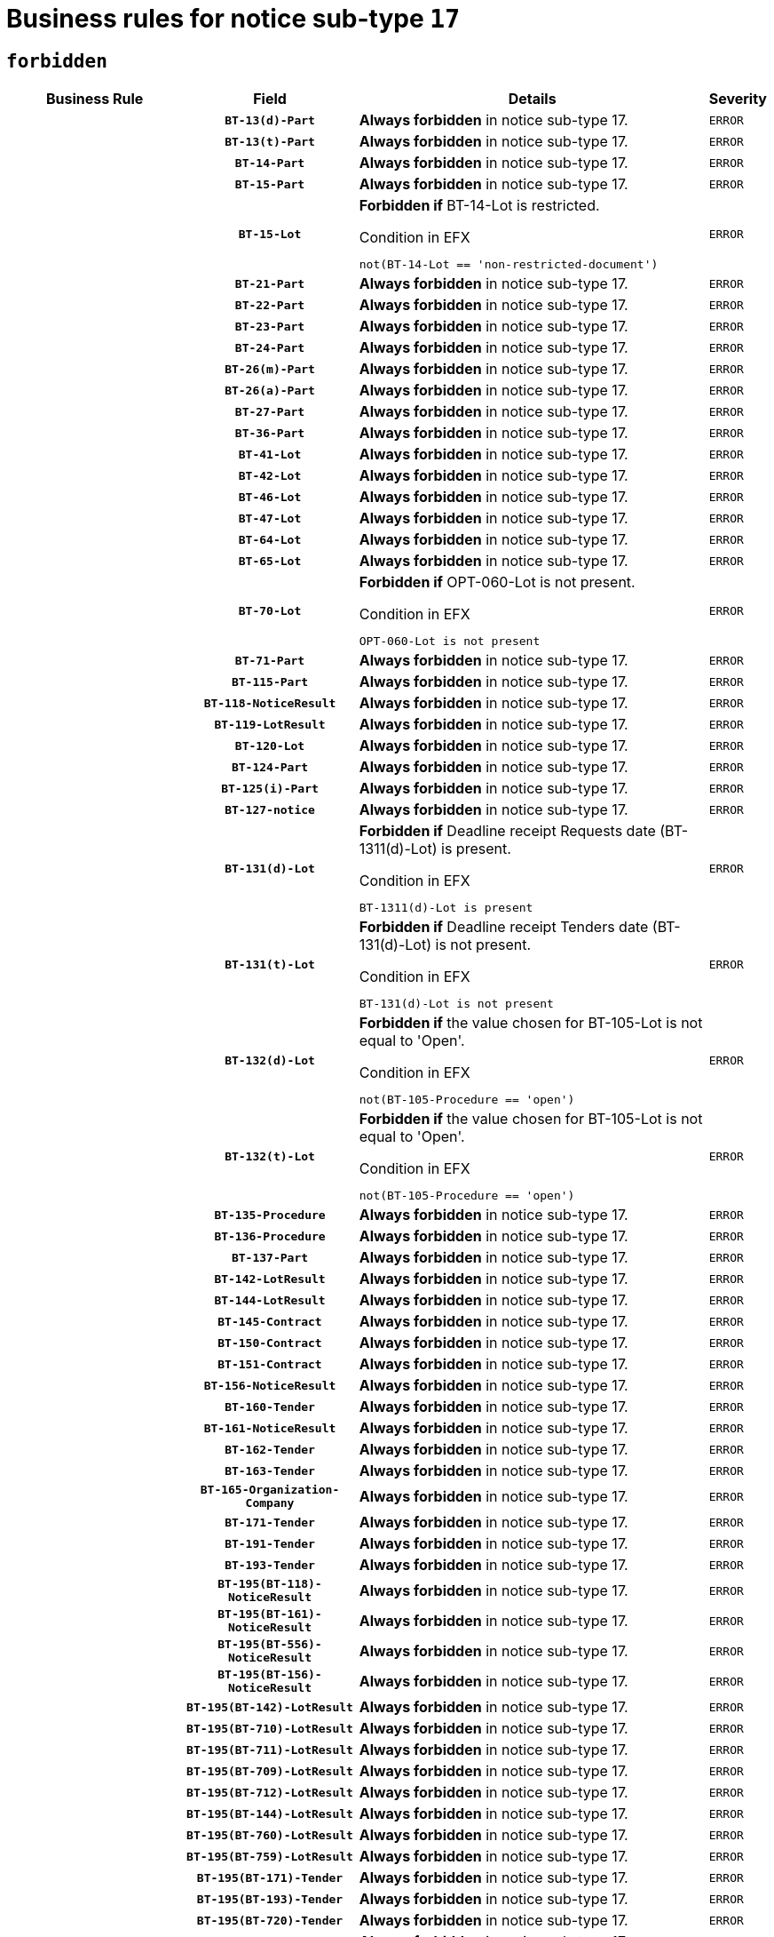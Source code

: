 = Business rules for notice sub-type `17`
:navtitle: Business Rules

== `forbidden`
[cols="<3,3,<6,>1", role="fixed-layout"]
|====
h| Business Rule h| Field h|Details h|Severity
h|
h|`BT-13(d)-Part`
a|

*Always forbidden* in notice sub-type 17.
|`ERROR`
h|
h|`BT-13(t)-Part`
a|

*Always forbidden* in notice sub-type 17.
|`ERROR`
h|
h|`BT-14-Part`
a|

*Always forbidden* in notice sub-type 17.
|`ERROR`
h|
h|`BT-15-Part`
a|

*Always forbidden* in notice sub-type 17.
|`ERROR`
h|
h|`BT-15-Lot`
a|

*Forbidden if* BT-14-Lot is restricted.

.Condition in EFX
[source, EFX]
----
not(BT-14-Lot == 'non-restricted-document')
----
|`ERROR`
h|
h|`BT-21-Part`
a|

*Always forbidden* in notice sub-type 17.
|`ERROR`
h|
h|`BT-22-Part`
a|

*Always forbidden* in notice sub-type 17.
|`ERROR`
h|
h|`BT-23-Part`
a|

*Always forbidden* in notice sub-type 17.
|`ERROR`
h|
h|`BT-24-Part`
a|

*Always forbidden* in notice sub-type 17.
|`ERROR`
h|
h|`BT-26(m)-Part`
a|

*Always forbidden* in notice sub-type 17.
|`ERROR`
h|
h|`BT-26(a)-Part`
a|

*Always forbidden* in notice sub-type 17.
|`ERROR`
h|
h|`BT-27-Part`
a|

*Always forbidden* in notice sub-type 17.
|`ERROR`
h|
h|`BT-36-Part`
a|

*Always forbidden* in notice sub-type 17.
|`ERROR`
h|
h|`BT-41-Lot`
a|

*Always forbidden* in notice sub-type 17.
|`ERROR`
h|
h|`BT-42-Lot`
a|

*Always forbidden* in notice sub-type 17.
|`ERROR`
h|
h|`BT-46-Lot`
a|

*Always forbidden* in notice sub-type 17.
|`ERROR`
h|
h|`BT-47-Lot`
a|

*Always forbidden* in notice sub-type 17.
|`ERROR`
h|
h|`BT-64-Lot`
a|

*Always forbidden* in notice sub-type 17.
|`ERROR`
h|
h|`BT-65-Lot`
a|

*Always forbidden* in notice sub-type 17.
|`ERROR`
h|
h|`BT-70-Lot`
a|

*Forbidden if* OPT-060-Lot is not present.

.Condition in EFX
[source, EFX]
----
OPT-060-Lot is not present
----
|`ERROR`
h|
h|`BT-71-Part`
a|

*Always forbidden* in notice sub-type 17.
|`ERROR`
h|
h|`BT-115-Part`
a|

*Always forbidden* in notice sub-type 17.
|`ERROR`
h|
h|`BT-118-NoticeResult`
a|

*Always forbidden* in notice sub-type 17.
|`ERROR`
h|
h|`BT-119-LotResult`
a|

*Always forbidden* in notice sub-type 17.
|`ERROR`
h|
h|`BT-120-Lot`
a|

*Always forbidden* in notice sub-type 17.
|`ERROR`
h|
h|`BT-124-Part`
a|

*Always forbidden* in notice sub-type 17.
|`ERROR`
h|
h|`BT-125(i)-Part`
a|

*Always forbidden* in notice sub-type 17.
|`ERROR`
h|
h|`BT-127-notice`
a|

*Always forbidden* in notice sub-type 17.
|`ERROR`
h|
h|`BT-131(d)-Lot`
a|

*Forbidden if* Deadline receipt Requests date (BT-1311(d)-Lot) is present.

.Condition in EFX
[source, EFX]
----
BT-1311(d)-Lot is present
----
|`ERROR`
h|
h|`BT-131(t)-Lot`
a|

*Forbidden if* Deadline receipt Tenders date (BT-131(d)-Lot) is not present.

.Condition in EFX
[source, EFX]
----
BT-131(d)-Lot is not present
----
|`ERROR`
h|
h|`BT-132(d)-Lot`
a|

*Forbidden if* the value chosen for BT-105-Lot is not equal to 'Open'.

.Condition in EFX
[source, EFX]
----
not(BT-105-Procedure == 'open')
----
|`ERROR`
h|
h|`BT-132(t)-Lot`
a|

*Forbidden if* the value chosen for BT-105-Lot is not equal to 'Open'.

.Condition in EFX
[source, EFX]
----
not(BT-105-Procedure == 'open')
----
|`ERROR`
h|
h|`BT-135-Procedure`
a|

*Always forbidden* in notice sub-type 17.
|`ERROR`
h|
h|`BT-136-Procedure`
a|

*Always forbidden* in notice sub-type 17.
|`ERROR`
h|
h|`BT-137-Part`
a|

*Always forbidden* in notice sub-type 17.
|`ERROR`
h|
h|`BT-142-LotResult`
a|

*Always forbidden* in notice sub-type 17.
|`ERROR`
h|
h|`BT-144-LotResult`
a|

*Always forbidden* in notice sub-type 17.
|`ERROR`
h|
h|`BT-145-Contract`
a|

*Always forbidden* in notice sub-type 17.
|`ERROR`
h|
h|`BT-150-Contract`
a|

*Always forbidden* in notice sub-type 17.
|`ERROR`
h|
h|`BT-151-Contract`
a|

*Always forbidden* in notice sub-type 17.
|`ERROR`
h|
h|`BT-156-NoticeResult`
a|

*Always forbidden* in notice sub-type 17.
|`ERROR`
h|
h|`BT-160-Tender`
a|

*Always forbidden* in notice sub-type 17.
|`ERROR`
h|
h|`BT-161-NoticeResult`
a|

*Always forbidden* in notice sub-type 17.
|`ERROR`
h|
h|`BT-162-Tender`
a|

*Always forbidden* in notice sub-type 17.
|`ERROR`
h|
h|`BT-163-Tender`
a|

*Always forbidden* in notice sub-type 17.
|`ERROR`
h|
h|`BT-165-Organization-Company`
a|

*Always forbidden* in notice sub-type 17.
|`ERROR`
h|
h|`BT-171-Tender`
a|

*Always forbidden* in notice sub-type 17.
|`ERROR`
h|
h|`BT-191-Tender`
a|

*Always forbidden* in notice sub-type 17.
|`ERROR`
h|
h|`BT-193-Tender`
a|

*Always forbidden* in notice sub-type 17.
|`ERROR`
h|
h|`BT-195(BT-118)-NoticeResult`
a|

*Always forbidden* in notice sub-type 17.
|`ERROR`
h|
h|`BT-195(BT-161)-NoticeResult`
a|

*Always forbidden* in notice sub-type 17.
|`ERROR`
h|
h|`BT-195(BT-556)-NoticeResult`
a|

*Always forbidden* in notice sub-type 17.
|`ERROR`
h|
h|`BT-195(BT-156)-NoticeResult`
a|

*Always forbidden* in notice sub-type 17.
|`ERROR`
h|
h|`BT-195(BT-142)-LotResult`
a|

*Always forbidden* in notice sub-type 17.
|`ERROR`
h|
h|`BT-195(BT-710)-LotResult`
a|

*Always forbidden* in notice sub-type 17.
|`ERROR`
h|
h|`BT-195(BT-711)-LotResult`
a|

*Always forbidden* in notice sub-type 17.
|`ERROR`
h|
h|`BT-195(BT-709)-LotResult`
a|

*Always forbidden* in notice sub-type 17.
|`ERROR`
h|
h|`BT-195(BT-712)-LotResult`
a|

*Always forbidden* in notice sub-type 17.
|`ERROR`
h|
h|`BT-195(BT-144)-LotResult`
a|

*Always forbidden* in notice sub-type 17.
|`ERROR`
h|
h|`BT-195(BT-760)-LotResult`
a|

*Always forbidden* in notice sub-type 17.
|`ERROR`
h|
h|`BT-195(BT-759)-LotResult`
a|

*Always forbidden* in notice sub-type 17.
|`ERROR`
h|
h|`BT-195(BT-171)-Tender`
a|

*Always forbidden* in notice sub-type 17.
|`ERROR`
h|
h|`BT-195(BT-193)-Tender`
a|

*Always forbidden* in notice sub-type 17.
|`ERROR`
h|
h|`BT-195(BT-720)-Tender`
a|

*Always forbidden* in notice sub-type 17.
|`ERROR`
h|
h|`BT-195(BT-162)-Tender`
a|

*Always forbidden* in notice sub-type 17.
|`ERROR`
h|
h|`BT-195(BT-160)-Tender`
a|

*Always forbidden* in notice sub-type 17.
|`ERROR`
h|
h|`BT-195(BT-163)-Tender`
a|

*Always forbidden* in notice sub-type 17.
|`ERROR`
h|
h|`BT-195(BT-191)-Tender`
a|

*Always forbidden* in notice sub-type 17.
|`ERROR`
h|
h|`BT-195(BT-553)-Tender`
a|

*Always forbidden* in notice sub-type 17.
|`ERROR`
h|
h|`BT-195(BT-554)-Tender`
a|

*Always forbidden* in notice sub-type 17.
|`ERROR`
h|
h|`BT-195(BT-555)-Tender`
a|

*Always forbidden* in notice sub-type 17.
|`ERROR`
h|
h|`BT-195(BT-773)-Tender`
a|

*Always forbidden* in notice sub-type 17.
|`ERROR`
h|
h|`BT-195(BT-731)-Tender`
a|

*Always forbidden* in notice sub-type 17.
|`ERROR`
h|
h|`BT-195(BT-730)-Tender`
a|

*Always forbidden* in notice sub-type 17.
|`ERROR`
h|
h|`BT-195(BT-09)-Procedure`
a|

*Always forbidden* in notice sub-type 17.
|`ERROR`
h|
h|`BT-195(BT-105)-Procedure`
a|

*Always forbidden* in notice sub-type 17.
|`ERROR`
h|
h|`BT-195(BT-88)-Procedure`
a|

*Always forbidden* in notice sub-type 17.
|`ERROR`
h|
h|`BT-195(BT-106)-Procedure`
a|

*Always forbidden* in notice sub-type 17.
|`ERROR`
h|
h|`BT-195(BT-1351)-Procedure`
a|

*Always forbidden* in notice sub-type 17.
|`ERROR`
h|
h|`BT-195(BT-136)-Procedure`
a|

*Always forbidden* in notice sub-type 17.
|`ERROR`
h|
h|`BT-195(BT-1252)-Procedure`
a|

*Always forbidden* in notice sub-type 17.
|`ERROR`
h|
h|`BT-195(BT-135)-Procedure`
a|

*Always forbidden* in notice sub-type 17.
|`ERROR`
h|
h|`BT-195(BT-733)-LotsGroup`
a|

*Always forbidden* in notice sub-type 17.
|`ERROR`
h|
h|`BT-195(BT-543)-LotsGroup`
a|

*Always forbidden* in notice sub-type 17.
|`ERROR`
h|
h|`BT-195(BT-5421)-LotsGroup`
a|

*Always forbidden* in notice sub-type 17.
|`ERROR`
h|
h|`BT-195(BT-5422)-LotsGroup`
a|

*Always forbidden* in notice sub-type 17.
|`ERROR`
h|
h|`BT-195(BT-5423)-LotsGroup`
a|

*Always forbidden* in notice sub-type 17.
|`ERROR`
h|
h|`BT-195(BT-541)-LotsGroup`
a|

*Always forbidden* in notice sub-type 17.
|`ERROR`
h|
h|`BT-195(BT-734)-LotsGroup`
a|

*Always forbidden* in notice sub-type 17.
|`ERROR`
h|
h|`BT-195(BT-539)-LotsGroup`
a|

*Always forbidden* in notice sub-type 17.
|`ERROR`
h|
h|`BT-195(BT-540)-LotsGroup`
a|

*Always forbidden* in notice sub-type 17.
|`ERROR`
h|
h|`BT-195(BT-733)-Lot`
a|

*Always forbidden* in notice sub-type 17.
|`ERROR`
h|
h|`BT-195(BT-543)-Lot`
a|

*Always forbidden* in notice sub-type 17.
|`ERROR`
h|
h|`BT-195(BT-5421)-Lot`
a|

*Always forbidden* in notice sub-type 17.
|`ERROR`
h|
h|`BT-195(BT-5422)-Lot`
a|

*Always forbidden* in notice sub-type 17.
|`ERROR`
h|
h|`BT-195(BT-5423)-Lot`
a|

*Always forbidden* in notice sub-type 17.
|`ERROR`
h|
h|`BT-195(BT-541)-Lot`
a|

*Always forbidden* in notice sub-type 17.
|`ERROR`
h|
h|`BT-195(BT-734)-Lot`
a|

*Always forbidden* in notice sub-type 17.
|`ERROR`
h|
h|`BT-195(BT-539)-Lot`
a|

*Always forbidden* in notice sub-type 17.
|`ERROR`
h|
h|`BT-195(BT-540)-Lot`
a|

*Always forbidden* in notice sub-type 17.
|`ERROR`
h|
h|`BT-195(BT-635)-LotResult`
a|

*Always forbidden* in notice sub-type 17.
|`ERROR`
h|
h|`BT-195(BT-636)-LotResult`
a|

*Always forbidden* in notice sub-type 17.
|`ERROR`
h|
h|`BT-195(BT-1118)-NoticeResult`
a|

*Always forbidden* in notice sub-type 17.
|`ERROR`
h|
h|`BT-195(BT-1561)-NoticeResult`
a|

*Always forbidden* in notice sub-type 17.
|`ERROR`
h|
h|`BT-195(BT-660)-LotResult`
a|

*Always forbidden* in notice sub-type 17.
|`ERROR`
h|
h|`BT-196(BT-118)-NoticeResult`
a|

*Always forbidden* in notice sub-type 17.
|`ERROR`
h|
h|`BT-196(BT-161)-NoticeResult`
a|

*Always forbidden* in notice sub-type 17.
|`ERROR`
h|
h|`BT-196(BT-556)-NoticeResult`
a|

*Always forbidden* in notice sub-type 17.
|`ERROR`
h|
h|`BT-196(BT-156)-NoticeResult`
a|

*Always forbidden* in notice sub-type 17.
|`ERROR`
h|
h|`BT-196(BT-142)-LotResult`
a|

*Always forbidden* in notice sub-type 17.
|`ERROR`
h|
h|`BT-196(BT-710)-LotResult`
a|

*Always forbidden* in notice sub-type 17.
|`ERROR`
h|
h|`BT-196(BT-711)-LotResult`
a|

*Always forbidden* in notice sub-type 17.
|`ERROR`
h|
h|`BT-196(BT-709)-LotResult`
a|

*Always forbidden* in notice sub-type 17.
|`ERROR`
h|
h|`BT-196(BT-712)-LotResult`
a|

*Always forbidden* in notice sub-type 17.
|`ERROR`
h|
h|`BT-196(BT-144)-LotResult`
a|

*Always forbidden* in notice sub-type 17.
|`ERROR`
h|
h|`BT-196(BT-760)-LotResult`
a|

*Always forbidden* in notice sub-type 17.
|`ERROR`
h|
h|`BT-196(BT-759)-LotResult`
a|

*Always forbidden* in notice sub-type 17.
|`ERROR`
h|
h|`BT-196(BT-171)-Tender`
a|

*Always forbidden* in notice sub-type 17.
|`ERROR`
h|
h|`BT-196(BT-193)-Tender`
a|

*Always forbidden* in notice sub-type 17.
|`ERROR`
h|
h|`BT-196(BT-720)-Tender`
a|

*Always forbidden* in notice sub-type 17.
|`ERROR`
h|
h|`BT-196(BT-162)-Tender`
a|

*Always forbidden* in notice sub-type 17.
|`ERROR`
h|
h|`BT-196(BT-160)-Tender`
a|

*Always forbidden* in notice sub-type 17.
|`ERROR`
h|
h|`BT-196(BT-163)-Tender`
a|

*Always forbidden* in notice sub-type 17.
|`ERROR`
h|
h|`BT-196(BT-191)-Tender`
a|

*Always forbidden* in notice sub-type 17.
|`ERROR`
h|
h|`BT-196(BT-553)-Tender`
a|

*Always forbidden* in notice sub-type 17.
|`ERROR`
h|
h|`BT-196(BT-554)-Tender`
a|

*Always forbidden* in notice sub-type 17.
|`ERROR`
h|
h|`BT-196(BT-555)-Tender`
a|

*Always forbidden* in notice sub-type 17.
|`ERROR`
h|
h|`BT-196(BT-773)-Tender`
a|

*Always forbidden* in notice sub-type 17.
|`ERROR`
h|
h|`BT-196(BT-731)-Tender`
a|

*Always forbidden* in notice sub-type 17.
|`ERROR`
h|
h|`BT-196(BT-730)-Tender`
a|

*Always forbidden* in notice sub-type 17.
|`ERROR`
h|
h|`BT-196(BT-09)-Procedure`
a|

*Always forbidden* in notice sub-type 17.
|`ERROR`
h|
h|`BT-196(BT-105)-Procedure`
a|

*Always forbidden* in notice sub-type 17.
|`ERROR`
h|
h|`BT-196(BT-88)-Procedure`
a|

*Always forbidden* in notice sub-type 17.
|`ERROR`
h|
h|`BT-196(BT-106)-Procedure`
a|

*Always forbidden* in notice sub-type 17.
|`ERROR`
h|
h|`BT-196(BT-1351)-Procedure`
a|

*Always forbidden* in notice sub-type 17.
|`ERROR`
h|
h|`BT-196(BT-136)-Procedure`
a|

*Always forbidden* in notice sub-type 17.
|`ERROR`
h|
h|`BT-196(BT-1252)-Procedure`
a|

*Always forbidden* in notice sub-type 17.
|`ERROR`
h|
h|`BT-196(BT-135)-Procedure`
a|

*Always forbidden* in notice sub-type 17.
|`ERROR`
h|
h|`BT-196(BT-733)-LotsGroup`
a|

*Always forbidden* in notice sub-type 17.
|`ERROR`
h|
h|`BT-196(BT-543)-LotsGroup`
a|

*Always forbidden* in notice sub-type 17.
|`ERROR`
h|
h|`BT-196(BT-5421)-LotsGroup`
a|

*Always forbidden* in notice sub-type 17.
|`ERROR`
h|
h|`BT-196(BT-5422)-LotsGroup`
a|

*Always forbidden* in notice sub-type 17.
|`ERROR`
h|
h|`BT-196(BT-5423)-LotsGroup`
a|

*Always forbidden* in notice sub-type 17.
|`ERROR`
h|
h|`BT-196(BT-541)-LotsGroup`
a|

*Always forbidden* in notice sub-type 17.
|`ERROR`
h|
h|`BT-196(BT-734)-LotsGroup`
a|

*Always forbidden* in notice sub-type 17.
|`ERROR`
h|
h|`BT-196(BT-539)-LotsGroup`
a|

*Always forbidden* in notice sub-type 17.
|`ERROR`
h|
h|`BT-196(BT-540)-LotsGroup`
a|

*Always forbidden* in notice sub-type 17.
|`ERROR`
h|
h|`BT-196(BT-733)-Lot`
a|

*Always forbidden* in notice sub-type 17.
|`ERROR`
h|
h|`BT-196(BT-543)-Lot`
a|

*Always forbidden* in notice sub-type 17.
|`ERROR`
h|
h|`BT-196(BT-5421)-Lot`
a|

*Always forbidden* in notice sub-type 17.
|`ERROR`
h|
h|`BT-196(BT-5422)-Lot`
a|

*Always forbidden* in notice sub-type 17.
|`ERROR`
h|
h|`BT-196(BT-5423)-Lot`
a|

*Always forbidden* in notice sub-type 17.
|`ERROR`
h|
h|`BT-196(BT-541)-Lot`
a|

*Always forbidden* in notice sub-type 17.
|`ERROR`
h|
h|`BT-196(BT-734)-Lot`
a|

*Always forbidden* in notice sub-type 17.
|`ERROR`
h|
h|`BT-196(BT-539)-Lot`
a|

*Always forbidden* in notice sub-type 17.
|`ERROR`
h|
h|`BT-196(BT-540)-Lot`
a|

*Always forbidden* in notice sub-type 17.
|`ERROR`
h|
h|`BT-196(BT-635)-LotResult`
a|

*Always forbidden* in notice sub-type 17.
|`ERROR`
h|
h|`BT-196(BT-636)-LotResult`
a|

*Always forbidden* in notice sub-type 17.
|`ERROR`
h|
h|`BT-196(BT-1118)-NoticeResult`
a|

*Always forbidden* in notice sub-type 17.
|`ERROR`
h|
h|`BT-196(BT-1561)-NoticeResult`
a|

*Always forbidden* in notice sub-type 17.
|`ERROR`
h|
h|`BT-196(BT-660)-LotResult`
a|

*Always forbidden* in notice sub-type 17.
|`ERROR`
h|
h|`BT-197(BT-118)-NoticeResult`
a|

*Always forbidden* in notice sub-type 17.
|`ERROR`
h|
h|`BT-197(BT-161)-NoticeResult`
a|

*Always forbidden* in notice sub-type 17.
|`ERROR`
h|
h|`BT-197(BT-556)-NoticeResult`
a|

*Always forbidden* in notice sub-type 17.
|`ERROR`
h|
h|`BT-197(BT-156)-NoticeResult`
a|

*Always forbidden* in notice sub-type 17.
|`ERROR`
h|
h|`BT-197(BT-142)-LotResult`
a|

*Always forbidden* in notice sub-type 17.
|`ERROR`
h|
h|`BT-197(BT-710)-LotResult`
a|

*Always forbidden* in notice sub-type 17.
|`ERROR`
h|
h|`BT-197(BT-711)-LotResult`
a|

*Always forbidden* in notice sub-type 17.
|`ERROR`
h|
h|`BT-197(BT-709)-LotResult`
a|

*Always forbidden* in notice sub-type 17.
|`ERROR`
h|
h|`BT-197(BT-712)-LotResult`
a|

*Always forbidden* in notice sub-type 17.
|`ERROR`
h|
h|`BT-197(BT-144)-LotResult`
a|

*Always forbidden* in notice sub-type 17.
|`ERROR`
h|
h|`BT-197(BT-760)-LotResult`
a|

*Always forbidden* in notice sub-type 17.
|`ERROR`
h|
h|`BT-197(BT-759)-LotResult`
a|

*Always forbidden* in notice sub-type 17.
|`ERROR`
h|
h|`BT-197(BT-171)-Tender`
a|

*Always forbidden* in notice sub-type 17.
|`ERROR`
h|
h|`BT-197(BT-193)-Tender`
a|

*Always forbidden* in notice sub-type 17.
|`ERROR`
h|
h|`BT-197(BT-720)-Tender`
a|

*Always forbidden* in notice sub-type 17.
|`ERROR`
h|
h|`BT-197(BT-162)-Tender`
a|

*Always forbidden* in notice sub-type 17.
|`ERROR`
h|
h|`BT-197(BT-160)-Tender`
a|

*Always forbidden* in notice sub-type 17.
|`ERROR`
h|
h|`BT-197(BT-163)-Tender`
a|

*Always forbidden* in notice sub-type 17.
|`ERROR`
h|
h|`BT-197(BT-191)-Tender`
a|

*Always forbidden* in notice sub-type 17.
|`ERROR`
h|
h|`BT-197(BT-553)-Tender`
a|

*Always forbidden* in notice sub-type 17.
|`ERROR`
h|
h|`BT-197(BT-554)-Tender`
a|

*Always forbidden* in notice sub-type 17.
|`ERROR`
h|
h|`BT-197(BT-555)-Tender`
a|

*Always forbidden* in notice sub-type 17.
|`ERROR`
h|
h|`BT-197(BT-773)-Tender`
a|

*Always forbidden* in notice sub-type 17.
|`ERROR`
h|
h|`BT-197(BT-731)-Tender`
a|

*Always forbidden* in notice sub-type 17.
|`ERROR`
h|
h|`BT-197(BT-730)-Tender`
a|

*Always forbidden* in notice sub-type 17.
|`ERROR`
h|
h|`BT-197(BT-09)-Procedure`
a|

*Always forbidden* in notice sub-type 17.
|`ERROR`
h|
h|`BT-197(BT-105)-Procedure`
a|

*Always forbidden* in notice sub-type 17.
|`ERROR`
h|
h|`BT-197(BT-88)-Procedure`
a|

*Always forbidden* in notice sub-type 17.
|`ERROR`
h|
h|`BT-197(BT-106)-Procedure`
a|

*Always forbidden* in notice sub-type 17.
|`ERROR`
h|
h|`BT-197(BT-1351)-Procedure`
a|

*Always forbidden* in notice sub-type 17.
|`ERROR`
h|
h|`BT-197(BT-136)-Procedure`
a|

*Always forbidden* in notice sub-type 17.
|`ERROR`
h|
h|`BT-197(BT-1252)-Procedure`
a|

*Always forbidden* in notice sub-type 17.
|`ERROR`
h|
h|`BT-197(BT-135)-Procedure`
a|

*Always forbidden* in notice sub-type 17.
|`ERROR`
h|
h|`BT-197(BT-733)-LotsGroup`
a|

*Always forbidden* in notice sub-type 17.
|`ERROR`
h|
h|`BT-197(BT-543)-LotsGroup`
a|

*Always forbidden* in notice sub-type 17.
|`ERROR`
h|
h|`BT-197(BT-5421)-LotsGroup`
a|

*Always forbidden* in notice sub-type 17.
|`ERROR`
h|
h|`BT-197(BT-5422)-LotsGroup`
a|

*Always forbidden* in notice sub-type 17.
|`ERROR`
h|
h|`BT-197(BT-5423)-LotsGroup`
a|

*Always forbidden* in notice sub-type 17.
|`ERROR`
h|
h|`BT-197(BT-541)-LotsGroup`
a|

*Always forbidden* in notice sub-type 17.
|`ERROR`
h|
h|`BT-197(BT-734)-LotsGroup`
a|

*Always forbidden* in notice sub-type 17.
|`ERROR`
h|
h|`BT-197(BT-539)-LotsGroup`
a|

*Always forbidden* in notice sub-type 17.
|`ERROR`
h|
h|`BT-197(BT-540)-LotsGroup`
a|

*Always forbidden* in notice sub-type 17.
|`ERROR`
h|
h|`BT-197(BT-733)-Lot`
a|

*Always forbidden* in notice sub-type 17.
|`ERROR`
h|
h|`BT-197(BT-543)-Lot`
a|

*Always forbidden* in notice sub-type 17.
|`ERROR`
h|
h|`BT-197(BT-5421)-Lot`
a|

*Always forbidden* in notice sub-type 17.
|`ERROR`
h|
h|`BT-197(BT-5422)-Lot`
a|

*Always forbidden* in notice sub-type 17.
|`ERROR`
h|
h|`BT-197(BT-5423)-Lot`
a|

*Always forbidden* in notice sub-type 17.
|`ERROR`
h|
h|`BT-197(BT-541)-Lot`
a|

*Always forbidden* in notice sub-type 17.
|`ERROR`
h|
h|`BT-197(BT-734)-Lot`
a|

*Always forbidden* in notice sub-type 17.
|`ERROR`
h|
h|`BT-197(BT-539)-Lot`
a|

*Always forbidden* in notice sub-type 17.
|`ERROR`
h|
h|`BT-197(BT-540)-Lot`
a|

*Always forbidden* in notice sub-type 17.
|`ERROR`
h|
h|`BT-197(BT-635)-LotResult`
a|

*Always forbidden* in notice sub-type 17.
|`ERROR`
h|
h|`BT-197(BT-636)-LotResult`
a|

*Always forbidden* in notice sub-type 17.
|`ERROR`
h|
h|`BT-197(BT-1118)-NoticeResult`
a|

*Always forbidden* in notice sub-type 17.
|`ERROR`
h|
h|`BT-197(BT-1561)-NoticeResult`
a|

*Always forbidden* in notice sub-type 17.
|`ERROR`
h|
h|`BT-197(BT-660)-LotResult`
a|

*Always forbidden* in notice sub-type 17.
|`ERROR`
h|
h|`BT-198(BT-118)-NoticeResult`
a|

*Always forbidden* in notice sub-type 17.
|`ERROR`
h|
h|`BT-198(BT-161)-NoticeResult`
a|

*Always forbidden* in notice sub-type 17.
|`ERROR`
h|
h|`BT-198(BT-556)-NoticeResult`
a|

*Always forbidden* in notice sub-type 17.
|`ERROR`
h|
h|`BT-198(BT-156)-NoticeResult`
a|

*Always forbidden* in notice sub-type 17.
|`ERROR`
h|
h|`BT-198(BT-142)-LotResult`
a|

*Always forbidden* in notice sub-type 17.
|`ERROR`
h|
h|`BT-198(BT-710)-LotResult`
a|

*Always forbidden* in notice sub-type 17.
|`ERROR`
h|
h|`BT-198(BT-711)-LotResult`
a|

*Always forbidden* in notice sub-type 17.
|`ERROR`
h|
h|`BT-198(BT-709)-LotResult`
a|

*Always forbidden* in notice sub-type 17.
|`ERROR`
h|
h|`BT-198(BT-712)-LotResult`
a|

*Always forbidden* in notice sub-type 17.
|`ERROR`
h|
h|`BT-198(BT-144)-LotResult`
a|

*Always forbidden* in notice sub-type 17.
|`ERROR`
h|
h|`BT-198(BT-760)-LotResult`
a|

*Always forbidden* in notice sub-type 17.
|`ERROR`
h|
h|`BT-198(BT-759)-LotResult`
a|

*Always forbidden* in notice sub-type 17.
|`ERROR`
h|
h|`BT-198(BT-171)-Tender`
a|

*Always forbidden* in notice sub-type 17.
|`ERROR`
h|
h|`BT-198(BT-193)-Tender`
a|

*Always forbidden* in notice sub-type 17.
|`ERROR`
h|
h|`BT-198(BT-720)-Tender`
a|

*Always forbidden* in notice sub-type 17.
|`ERROR`
h|
h|`BT-198(BT-162)-Tender`
a|

*Always forbidden* in notice sub-type 17.
|`ERROR`
h|
h|`BT-198(BT-160)-Tender`
a|

*Always forbidden* in notice sub-type 17.
|`ERROR`
h|
h|`BT-198(BT-163)-Tender`
a|

*Always forbidden* in notice sub-type 17.
|`ERROR`
h|
h|`BT-198(BT-191)-Tender`
a|

*Always forbidden* in notice sub-type 17.
|`ERROR`
h|
h|`BT-198(BT-553)-Tender`
a|

*Always forbidden* in notice sub-type 17.
|`ERROR`
h|
h|`BT-198(BT-554)-Tender`
a|

*Always forbidden* in notice sub-type 17.
|`ERROR`
h|
h|`BT-198(BT-555)-Tender`
a|

*Always forbidden* in notice sub-type 17.
|`ERROR`
h|
h|`BT-198(BT-773)-Tender`
a|

*Always forbidden* in notice sub-type 17.
|`ERROR`
h|
h|`BT-198(BT-731)-Tender`
a|

*Always forbidden* in notice sub-type 17.
|`ERROR`
h|
h|`BT-198(BT-730)-Tender`
a|

*Always forbidden* in notice sub-type 17.
|`ERROR`
h|
h|`BT-198(BT-09)-Procedure`
a|

*Always forbidden* in notice sub-type 17.
|`ERROR`
h|
h|`BT-198(BT-105)-Procedure`
a|

*Always forbidden* in notice sub-type 17.
|`ERROR`
h|
h|`BT-198(BT-88)-Procedure`
a|

*Always forbidden* in notice sub-type 17.
|`ERROR`
h|
h|`BT-198(BT-106)-Procedure`
a|

*Always forbidden* in notice sub-type 17.
|`ERROR`
h|
h|`BT-198(BT-1351)-Procedure`
a|

*Always forbidden* in notice sub-type 17.
|`ERROR`
h|
h|`BT-198(BT-136)-Procedure`
a|

*Always forbidden* in notice sub-type 17.
|`ERROR`
h|
h|`BT-198(BT-1252)-Procedure`
a|

*Always forbidden* in notice sub-type 17.
|`ERROR`
h|
h|`BT-198(BT-135)-Procedure`
a|

*Always forbidden* in notice sub-type 17.
|`ERROR`
h|
h|`BT-198(BT-733)-LotsGroup`
a|

*Always forbidden* in notice sub-type 17.
|`ERROR`
h|
h|`BT-198(BT-543)-LotsGroup`
a|

*Always forbidden* in notice sub-type 17.
|`ERROR`
h|
h|`BT-198(BT-5421)-LotsGroup`
a|

*Always forbidden* in notice sub-type 17.
|`ERROR`
h|
h|`BT-198(BT-5422)-LotsGroup`
a|

*Always forbidden* in notice sub-type 17.
|`ERROR`
h|
h|`BT-198(BT-5423)-LotsGroup`
a|

*Always forbidden* in notice sub-type 17.
|`ERROR`
h|
h|`BT-198(BT-541)-LotsGroup`
a|

*Always forbidden* in notice sub-type 17.
|`ERROR`
h|
h|`BT-198(BT-734)-LotsGroup`
a|

*Always forbidden* in notice sub-type 17.
|`ERROR`
h|
h|`BT-198(BT-539)-LotsGroup`
a|

*Always forbidden* in notice sub-type 17.
|`ERROR`
h|
h|`BT-198(BT-540)-LotsGroup`
a|

*Always forbidden* in notice sub-type 17.
|`ERROR`
h|
h|`BT-198(BT-733)-Lot`
a|

*Always forbidden* in notice sub-type 17.
|`ERROR`
h|
h|`BT-198(BT-543)-Lot`
a|

*Always forbidden* in notice sub-type 17.
|`ERROR`
h|
h|`BT-198(BT-5421)-Lot`
a|

*Always forbidden* in notice sub-type 17.
|`ERROR`
h|
h|`BT-198(BT-5422)-Lot`
a|

*Always forbidden* in notice sub-type 17.
|`ERROR`
h|
h|`BT-198(BT-5423)-Lot`
a|

*Always forbidden* in notice sub-type 17.
|`ERROR`
h|
h|`BT-198(BT-541)-Lot`
a|

*Always forbidden* in notice sub-type 17.
|`ERROR`
h|
h|`BT-198(BT-734)-Lot`
a|

*Always forbidden* in notice sub-type 17.
|`ERROR`
h|
h|`BT-198(BT-539)-Lot`
a|

*Always forbidden* in notice sub-type 17.
|`ERROR`
h|
h|`BT-198(BT-540)-Lot`
a|

*Always forbidden* in notice sub-type 17.
|`ERROR`
h|
h|`BT-198(BT-635)-LotResult`
a|

*Always forbidden* in notice sub-type 17.
|`ERROR`
h|
h|`BT-198(BT-636)-LotResult`
a|

*Always forbidden* in notice sub-type 17.
|`ERROR`
h|
h|`BT-198(BT-1118)-NoticeResult`
a|

*Always forbidden* in notice sub-type 17.
|`ERROR`
h|
h|`BT-198(BT-1561)-NoticeResult`
a|

*Always forbidden* in notice sub-type 17.
|`ERROR`
h|
h|`BT-198(BT-660)-LotResult`
a|

*Always forbidden* in notice sub-type 17.
|`ERROR`
h|
h|`BT-200-Contract`
a|

*Always forbidden* in notice sub-type 17.
|`ERROR`
h|
h|`BT-201-Contract`
a|

*Always forbidden* in notice sub-type 17.
|`ERROR`
h|
h|`BT-202-Contract`
a|

*Always forbidden* in notice sub-type 17.
|`ERROR`
h|
h|`BT-262-Part`
a|

*Always forbidden* in notice sub-type 17.
|`ERROR`
h|
h|`BT-263-Part`
a|

*Always forbidden* in notice sub-type 17.
|`ERROR`
h|
h|`BT-300-Part`
a|

*Always forbidden* in notice sub-type 17.
|`ERROR`
h|
h|`BT-500-UBO`
a|

*Always forbidden* in notice sub-type 17.
|`ERROR`
h|
h|`BT-500-Business`
a|

*Always forbidden* in notice sub-type 17.
|`ERROR`
h|
h|`BT-501-Business-National`
a|

*Always forbidden* in notice sub-type 17.
|`ERROR`
h|
h|`BT-501-Business-European`
a|

*Always forbidden* in notice sub-type 17.
|`ERROR`
h|
h|`BT-502-Business`
a|

*Always forbidden* in notice sub-type 17.
|`ERROR`
h|
h|`BT-503-UBO`
a|

*Always forbidden* in notice sub-type 17.
|`ERROR`
h|
h|`BT-503-Business`
a|

*Always forbidden* in notice sub-type 17.
|`ERROR`
h|
h|`BT-505-Business`
a|

*Always forbidden* in notice sub-type 17.
|`ERROR`
h|
h|`BT-506-UBO`
a|

*Always forbidden* in notice sub-type 17.
|`ERROR`
h|
h|`BT-506-Business`
a|

*Always forbidden* in notice sub-type 17.
|`ERROR`
h|
h|`BT-507-UBO`
a|

*Always forbidden* in notice sub-type 17.
|`ERROR`
h|
h|`BT-507-Business`
a|

*Always forbidden* in notice sub-type 17.
|`ERROR`
h|
h|`BT-510(a)-UBO`
a|

*Always forbidden* in notice sub-type 17.
|`ERROR`
h|
h|`BT-510(b)-UBO`
a|

*Always forbidden* in notice sub-type 17.
|`ERROR`
h|
h|`BT-510(c)-UBO`
a|

*Always forbidden* in notice sub-type 17.
|`ERROR`
h|
h|`BT-510(a)-Business`
a|

*Always forbidden* in notice sub-type 17.
|`ERROR`
h|
h|`BT-510(b)-Business`
a|

*Always forbidden* in notice sub-type 17.
|`ERROR`
h|
h|`BT-510(c)-Business`
a|

*Always forbidden* in notice sub-type 17.
|`ERROR`
h|
h|`BT-512-UBO`
a|

*Always forbidden* in notice sub-type 17.
|`ERROR`
h|
h|`BT-512-Business`
a|

*Always forbidden* in notice sub-type 17.
|`ERROR`
h|
h|`BT-513-UBO`
a|

*Always forbidden* in notice sub-type 17.
|`ERROR`
h|
h|`BT-513-Business`
a|

*Always forbidden* in notice sub-type 17.
|`ERROR`
h|
h|`BT-514-UBO`
a|

*Always forbidden* in notice sub-type 17.
|`ERROR`
h|
h|`BT-514-Business`
a|

*Always forbidden* in notice sub-type 17.
|`ERROR`
h|
h|`BT-531-Part`
a|

*Always forbidden* in notice sub-type 17.
|`ERROR`
h|
h|`BT-536-Part`
a|

*Always forbidden* in notice sub-type 17.
|`ERROR`
h|
h|`BT-537-Part`
a|

*Always forbidden* in notice sub-type 17.
|`ERROR`
h|
h|`BT-538-Part`
a|

*Always forbidden* in notice sub-type 17.
|`ERROR`
h|
h|`BT-553-Tender`
a|

*Always forbidden* in notice sub-type 17.
|`ERROR`
h|
h|`BT-554-Tender`
a|

*Always forbidden* in notice sub-type 17.
|`ERROR`
h|
h|`BT-555-Tender`
a|

*Always forbidden* in notice sub-type 17.
|`ERROR`
h|
h|`BT-556-NoticeResult`
a|

*Always forbidden* in notice sub-type 17.
|`ERROR`
h|
h|`BT-615-Part`
a|

*Always forbidden* in notice sub-type 17.
|`ERROR`
h|
h|`BT-615-Lot`
a|

*Forbidden if* BT-14-Lot is not restricted.

.Condition in EFX
[source, EFX]
----
not(BT-14-Lot == 'restricted-document')
----
|`ERROR`
h|
h|`BT-630(d)-Lot`
a|

*Always forbidden* in notice sub-type 17.
|`ERROR`
h|
h|`BT-630(t)-Lot`
a|

*Always forbidden* in notice sub-type 17.
|`ERROR`
h|
h|`BT-631-Lot`
a|

*Always forbidden* in notice sub-type 17.
|`ERROR`
h|
h|`BT-632-Part`
a|

*Always forbidden* in notice sub-type 17.
|`ERROR`
h|
h|`BT-633-Organization`
a|

*Always forbidden* in notice sub-type 17.
|`ERROR`
h|
h|`BT-635-LotResult`
a|

*Always forbidden* in notice sub-type 17.
|`ERROR`
h|
h|`BT-636-LotResult`
a|

*Always forbidden* in notice sub-type 17.
|`ERROR`
h|
h|`BT-651-Lot`
a|

*Always forbidden* in notice sub-type 17.
|`ERROR`
h|
h|`BT-660-LotResult`
a|

*Always forbidden* in notice sub-type 17.
|`ERROR`
h|
h|`BT-706-UBO`
a|

*Always forbidden* in notice sub-type 17.
|`ERROR`
h|
h|`BT-707-Part`
a|

*Always forbidden* in notice sub-type 17.
|`ERROR`
h|
h|`BT-707-Lot`
a|

*Forbidden if* BT-14-Lot is not restricted.

.Condition in EFX
[source, EFX]
----
not(BT-14-Lot == 'restricted-document')
----
|`ERROR`
h|
h|`BT-708-Part`
a|

*Always forbidden* in notice sub-type 17.
|`ERROR`
h|
h|`BT-709-LotResult`
a|

*Always forbidden* in notice sub-type 17.
|`ERROR`
h|
h|`BT-710-LotResult`
a|

*Always forbidden* in notice sub-type 17.
|`ERROR`
h|
h|`BT-711-LotResult`
a|

*Always forbidden* in notice sub-type 17.
|`ERROR`
h|
h|`BT-712(a)-LotResult`
a|

*Always forbidden* in notice sub-type 17.
|`ERROR`
h|
h|`BT-712(b)-LotResult`
a|

*Always forbidden* in notice sub-type 17.
|`ERROR`
h|
h|`BT-720-Tender`
a|

*Always forbidden* in notice sub-type 17.
|`ERROR`
h|
h|`BT-721-Contract`
a|

*Always forbidden* in notice sub-type 17.
|`ERROR`
h|
h|`BT-722-Contract`
a|

*Always forbidden* in notice sub-type 17.
|`ERROR`
h|
h|`BT-723-LotResult`
a|

*Always forbidden* in notice sub-type 17.
|`ERROR`
h|
h|`BT-726-Part`
a|

*Always forbidden* in notice sub-type 17.
|`ERROR`
h|
h|`BT-727-Part`
a|

*Always forbidden* in notice sub-type 17.
|`ERROR`
h|
h|`BT-728-Part`
a|

*Always forbidden* in notice sub-type 17.
|`ERROR`
h|
h|`BT-729-Lot`
a|

*Always forbidden* in notice sub-type 17.
|`ERROR`
h|
h|`BT-730-Tender`
a|

*Always forbidden* in notice sub-type 17.
|`ERROR`
h|
h|`BT-731-Tender`
a|

*Always forbidden* in notice sub-type 17.
|`ERROR`
h|
h|`BT-735-LotResult`
a|

*Always forbidden* in notice sub-type 17.
|`ERROR`
h|
h|`BT-736-Part`
a|

*Always forbidden* in notice sub-type 17.
|`ERROR`
h|
h|`BT-737-Part`
a|

*Always forbidden* in notice sub-type 17.
|`ERROR`
h|
h|`BT-739-UBO`
a|

*Always forbidden* in notice sub-type 17.
|`ERROR`
h|
h|`BT-739-Business`
a|

*Always forbidden* in notice sub-type 17.
|`ERROR`
h|
h|`BT-740-Procedure-Buyer`
a|

*Always forbidden* in notice sub-type 17.
|`ERROR`
h|
h|`BT-746-Organization`
a|

*Always forbidden* in notice sub-type 17.
|`ERROR`
h|
h|`BT-756-Procedure`
a|

*Always forbidden* in notice sub-type 17.
|`ERROR`
h|
h|`BT-759-LotResult`
a|

*Always forbidden* in notice sub-type 17.
|`ERROR`
h|
h|`BT-760-LotResult`
a|

*Always forbidden* in notice sub-type 17.
|`ERROR`
h|
h|`BT-765-Part`
a|

*Always forbidden* in notice sub-type 17.
|`ERROR`
h|
h|`BT-766-Part`
a|

*Always forbidden* in notice sub-type 17.
|`ERROR`
h|
h|`BT-768-Contract`
a|

*Always forbidden* in notice sub-type 17.
|`ERROR`
h|
h|`BT-773-Tender`
a|

*Always forbidden* in notice sub-type 17.
|`ERROR`
h|
h|`BT-779-Tender`
a|

*Always forbidden* in notice sub-type 17.
|`ERROR`
h|
h|`BT-780-Tender`
a|

*Always forbidden* in notice sub-type 17.
|`ERROR`
h|
h|`BT-781-Lot`
a|

*Always forbidden* in notice sub-type 17.
|`ERROR`
h|
h|`BT-782-Tender`
a|

*Always forbidden* in notice sub-type 17.
|`ERROR`
h|
h|`BT-783-Review`
a|

*Always forbidden* in notice sub-type 17.
|`ERROR`
h|
h|`BT-784-Review`
a|

*Always forbidden* in notice sub-type 17.
|`ERROR`
h|
h|`BT-785-Review`
a|

*Always forbidden* in notice sub-type 17.
|`ERROR`
h|
h|`BT-786-Review`
a|

*Always forbidden* in notice sub-type 17.
|`ERROR`
h|
h|`BT-787-Review`
a|

*Always forbidden* in notice sub-type 17.
|`ERROR`
h|
h|`BT-788-Review`
a|

*Always forbidden* in notice sub-type 17.
|`ERROR`
h|
h|`BT-789-Review`
a|

*Always forbidden* in notice sub-type 17.
|`ERROR`
h|
h|`BT-790-Review`
a|

*Always forbidden* in notice sub-type 17.
|`ERROR`
h|
h|`BT-791-Review`
a|

*Always forbidden* in notice sub-type 17.
|`ERROR`
h|
h|`BT-792-Review`
a|

*Always forbidden* in notice sub-type 17.
|`ERROR`
h|
h|`BT-793-Review`
a|

*Always forbidden* in notice sub-type 17.
|`ERROR`
h|
h|`BT-794-Review`
a|

*Always forbidden* in notice sub-type 17.
|`ERROR`
h|
h|`BT-795-Review`
a|

*Always forbidden* in notice sub-type 17.
|`ERROR`
h|
h|`BT-796-Review`
a|

*Always forbidden* in notice sub-type 17.
|`ERROR`
h|
h|`BT-797-Review`
a|

*Always forbidden* in notice sub-type 17.
|`ERROR`
h|
h|`BT-798-Review`
a|

*Always forbidden* in notice sub-type 17.
|`ERROR`
h|
h|`BT-799-ReviewBody`
a|

*Always forbidden* in notice sub-type 17.
|`ERROR`
h|
h|`BT-800(d)-Lot`
a|

*Always forbidden* in notice sub-type 17.
|`ERROR`
h|
h|`BT-800(t)-Lot`
a|

*Always forbidden* in notice sub-type 17.
|`ERROR`
h|
h|`BT-1118-NoticeResult`
a|

*Always forbidden* in notice sub-type 17.
|`ERROR`
h|
h|`BT-1251-Part`
a|

*Always forbidden* in notice sub-type 17.
|`ERROR`
h|
h|`BT-1252-Procedure`
a|

*Always forbidden* in notice sub-type 17.
|`ERROR`
h|
h|`BT-1311(d)-Lot`
a|

*Forbidden if* Deadline receipt Tenders date (BT-131(d)-Lot) is present.

.Condition in EFX
[source, EFX]
----
BT-131(d)-Lot is present
----
|`ERROR`
h|
h|`BT-1311(t)-Lot`
a|

*Forbidden if* Deadline receipt Requests date (BT-1311(d)-Lot) is not present.

.Condition in EFX
[source, EFX]
----
BT-1311(d)-Lot is not present
----
|`ERROR`
h|
h|`BT-1451-Contract`
a|

*Always forbidden* in notice sub-type 17.
|`ERROR`
h|
h|`BT-1501(n)-Contract`
a|

*Always forbidden* in notice sub-type 17.
|`ERROR`
h|
h|`BT-1501(s)-Contract`
a|

*Always forbidden* in notice sub-type 17.
|`ERROR`
h|
h|`BT-1561-NoticeResult`
a|

*Always forbidden* in notice sub-type 17.
|`ERROR`
h|
h|`BT-1711-Tender`
a|

*Always forbidden* in notice sub-type 17.
|`ERROR`
h|
h|`BT-3201-Tender`
a|

*Always forbidden* in notice sub-type 17.
|`ERROR`
h|
h|`BT-3202-Contract`
a|

*Always forbidden* in notice sub-type 17.
|`ERROR`
h|
h|`BT-5011-Contract`
a|

*Always forbidden* in notice sub-type 17.
|`ERROR`
h|
h|`BT-5071-Part`
a|

*Always forbidden* in notice sub-type 17.
|`ERROR`
h|
h|`BT-5101(a)-Part`
a|

*Always forbidden* in notice sub-type 17.
|`ERROR`
h|
h|`BT-5101(b)-Part`
a|

*Always forbidden* in notice sub-type 17.
|`ERROR`
h|
h|`BT-5101(c)-Part`
a|

*Always forbidden* in notice sub-type 17.
|`ERROR`
h|
h|`BT-5121-Part`
a|

*Always forbidden* in notice sub-type 17.
|`ERROR`
h|
h|`BT-5131-Part`
a|

*Always forbidden* in notice sub-type 17.
|`ERROR`
h|
h|`BT-5141-Part`
a|

*Always forbidden* in notice sub-type 17.
|`ERROR`
h|
h|`BT-6110-Contract`
a|

*Always forbidden* in notice sub-type 17.
|`ERROR`
h|
h|`BT-13713-LotResult`
a|

*Always forbidden* in notice sub-type 17.
|`ERROR`
h|
h|`BT-13714-Tender`
a|

*Always forbidden* in notice sub-type 17.
|`ERROR`
h|
h|`OPP-020-Contract`
a|

*Always forbidden* in notice sub-type 17.
|`ERROR`
h|
h|`OPP-021-Contract`
a|

*Always forbidden* in notice sub-type 17.
|`ERROR`
h|
h|`OPP-022-Contract`
a|

*Always forbidden* in notice sub-type 17.
|`ERROR`
h|
h|`OPP-023-Contract`
a|

*Always forbidden* in notice sub-type 17.
|`ERROR`
h|
h|`OPP-030-Tender`
a|

*Always forbidden* in notice sub-type 17.
|`ERROR`
h|
h|`OPP-031-Tender`
a|

*Always forbidden* in notice sub-type 17.
|`ERROR`
h|
h|`OPP-032-Tender`
a|

*Always forbidden* in notice sub-type 17.
|`ERROR`
h|
h|`OPP-033-Tender`
a|

*Always forbidden* in notice sub-type 17.
|`ERROR`
h|
h|`OPP-034-Tender`
a|

*Always forbidden* in notice sub-type 17.
|`ERROR`
h|
h|`OPP-040-Procedure`
a|

*Always forbidden* in notice sub-type 17.
|`ERROR`
h|
h|`OPP-080-Tender`
a|

*Always forbidden* in notice sub-type 17.
|`ERROR`
h|
h|`OPP-100-Business`
a|

*Always forbidden* in notice sub-type 17.
|`ERROR`
h|
h|`OPP-105-Business`
a|

*Always forbidden* in notice sub-type 17.
|`ERROR`
h|
h|`OPP-110-Business`
a|

*Always forbidden* in notice sub-type 17.
|`ERROR`
h|
h|`OPP-111-Business`
a|

*Always forbidden* in notice sub-type 17.
|`ERROR`
h|
h|`OPP-112-Business`
a|

*Always forbidden* in notice sub-type 17.
|`ERROR`
h|
h|`OPP-113-Business-European`
a|

*Always forbidden* in notice sub-type 17.
|`ERROR`
h|
h|`OPP-120-Business`
a|

*Always forbidden* in notice sub-type 17.
|`ERROR`
h|
h|`OPP-121-Business`
a|

*Always forbidden* in notice sub-type 17.
|`ERROR`
h|
h|`OPP-122-Business`
a|

*Always forbidden* in notice sub-type 17.
|`ERROR`
h|
h|`OPP-123-Business`
a|

*Always forbidden* in notice sub-type 17.
|`ERROR`
h|
h|`OPP-130-Business`
a|

*Always forbidden* in notice sub-type 17.
|`ERROR`
h|
h|`OPP-131-Business`
a|

*Always forbidden* in notice sub-type 17.
|`ERROR`
h|
h|`OPA-36-Part-Number`
a|

*Always forbidden* in notice sub-type 17.
|`ERROR`
h|
h|`OPT-050-Part`
a|

*Always forbidden* in notice sub-type 17.
|`ERROR`
h|
h|`OPT-070-Lot`
a|

*Always forbidden* in notice sub-type 17.
|`ERROR`
h|
h|`OPT-071-Lot`
a|

*Always forbidden* in notice sub-type 17.
|`ERROR`
h|
h|`OPT-072-Lot`
a|

*Always forbidden* in notice sub-type 17.
|`ERROR`
h|
h|`OPT-091-ReviewReq`
a|

*Always forbidden* in notice sub-type 17.
|`ERROR`
h|
h|`OPT-092-ReviewBody`
a|

*Always forbidden* in notice sub-type 17.
|`ERROR`
h|
h|`OPT-092-ReviewReq`
a|

*Always forbidden* in notice sub-type 17.
|`ERROR`
h|
h|`OPT-100-Contract`
a|

*Always forbidden* in notice sub-type 17.
|`ERROR`
h|
h|`OPT-110-Part-FiscalLegis`
a|

*Always forbidden* in notice sub-type 17.
|`ERROR`
h|
h|`OPT-111-Part-FiscalLegis`
a|

*Always forbidden* in notice sub-type 17.
|`ERROR`
h|
h|`OPT-112-Part-EnvironLegis`
a|

*Always forbidden* in notice sub-type 17.
|`ERROR`
h|
h|`OPT-113-Part-EmployLegis`
a|

*Always forbidden* in notice sub-type 17.
|`ERROR`
h|
h|`OPA-118-NoticeResult-Currency`
a|

*Always forbidden* in notice sub-type 17.
|`ERROR`
h|
h|`OPT-120-Part-EnvironLegis`
a|

*Always forbidden* in notice sub-type 17.
|`ERROR`
h|
h|`OPT-130-Part-EmployLegis`
a|

*Always forbidden* in notice sub-type 17.
|`ERROR`
h|
h|`OPT-140-Part`
a|

*Always forbidden* in notice sub-type 17.
|`ERROR`
h|
h|`OPT-150-Lot`
a|

*Always forbidden* in notice sub-type 17.
|`ERROR`
h|
h|`OPT-155-LotResult`
a|

*Always forbidden* in notice sub-type 17.
|`ERROR`
h|
h|`OPT-156-LotResult`
a|

*Always forbidden* in notice sub-type 17.
|`ERROR`
h|
h|`OPT-160-UBO`
a|

*Always forbidden* in notice sub-type 17.
|`ERROR`
h|
h|`OPA-161-NoticeResult-Currency`
a|

*Always forbidden* in notice sub-type 17.
|`ERROR`
h|
h|`OPT-170-Tenderer`
a|

*Always forbidden* in notice sub-type 17.
|`ERROR`
h|
h|`OPT-202-UBO`
a|

*Always forbidden* in notice sub-type 17.
|`ERROR`
h|
h|`OPT-210-Tenderer`
a|

*Always forbidden* in notice sub-type 17.
|`ERROR`
h|
h|`OPT-300-Contract-Signatory`
a|

*Always forbidden* in notice sub-type 17.
|`ERROR`
h|
h|`OPT-300-Tenderer`
a|

*Always forbidden* in notice sub-type 17.
|`ERROR`
h|
h|`OPT-301-LotResult-Financing`
a|

*Always forbidden* in notice sub-type 17.
|`ERROR`
h|
h|`OPT-301-LotResult-Paying`
a|

*Always forbidden* in notice sub-type 17.
|`ERROR`
h|
h|`OPT-301-Tenderer-SubCont`
a|

*Always forbidden* in notice sub-type 17.
|`ERROR`
h|
h|`OPT-301-Tenderer-MainCont`
a|

*Always forbidden* in notice sub-type 17.
|`ERROR`
h|
h|`OPT-301-Part-FiscalLegis`
a|

*Always forbidden* in notice sub-type 17.
|`ERROR`
h|
h|`OPT-301-Part-EnvironLegis`
a|

*Always forbidden* in notice sub-type 17.
|`ERROR`
h|
h|`OPT-301-Part-EmployLegis`
a|

*Always forbidden* in notice sub-type 17.
|`ERROR`
h|
h|`OPT-301-Part-AddInfo`
a|

*Always forbidden* in notice sub-type 17.
|`ERROR`
h|
h|`OPT-301-Part-DocProvider`
a|

*Always forbidden* in notice sub-type 17.
|`ERROR`
h|
h|`OPT-301-Part-TenderReceipt`
a|

*Always forbidden* in notice sub-type 17.
|`ERROR`
h|
h|`OPT-301-Part-TenderEval`
a|

*Always forbidden* in notice sub-type 17.
|`ERROR`
h|
h|`OPT-301-Part-ReviewOrg`
a|

*Always forbidden* in notice sub-type 17.
|`ERROR`
h|
h|`OPT-301-Part-ReviewInfo`
a|

*Always forbidden* in notice sub-type 17.
|`ERROR`
h|
h|`OPT-301-Part-Mediator`
a|

*Always forbidden* in notice sub-type 17.
|`ERROR`
h|
h|`OPT-301-ReviewBody`
a|

*Always forbidden* in notice sub-type 17.
|`ERROR`
h|
h|`OPT-301-ReviewReq`
a|

*Always forbidden* in notice sub-type 17.
|`ERROR`
h|
h|`OPT-302-Organization`
a|

*Always forbidden* in notice sub-type 17.
|`ERROR`
h|
h|`OPT-310-Tender`
a|

*Always forbidden* in notice sub-type 17.
|`ERROR`
h|
h|`OPT-315-LotResult`
a|

*Always forbidden* in notice sub-type 17.
|`ERROR`
h|
h|`OPT-316-Contract`
a|

*Always forbidden* in notice sub-type 17.
|`ERROR`
h|
h|`OPT-320-LotResult`
a|

*Always forbidden* in notice sub-type 17.
|`ERROR`
h|
h|`OPT-321-Tender`
a|

*Always forbidden* in notice sub-type 17.
|`ERROR`
h|
h|`OPT-322-LotResult`
a|

*Always forbidden* in notice sub-type 17.
|`ERROR`
h|
h|`OPT-999`
a|

*Always forbidden* in notice sub-type 17.
|`ERROR`
|====

== `mandatory`
[cols="<3,3,<6,>1", role="fixed-layout"]
|====
h| Business Rule h| Field h|Details h|Severity
h|
h|`BT-01-notice`
a|

*Always mandatory* in notice sub-type 17.
|`ERROR`
h|
h|`BT-02-notice`
a|

*Always mandatory* in notice sub-type 17.
|`ERROR`
h|
h|`BT-03-notice`
a|

*Always mandatory* in notice sub-type 17.
|`ERROR`
h|
h|`BT-04-notice`
a|

*Always mandatory* in notice sub-type 17.
|`ERROR`
h|
h|`BT-05(a)-notice`
a|

*Always mandatory* in notice sub-type 17.
|`ERROR`
h|
h|`BT-05(b)-notice`
a|

*Always mandatory* in notice sub-type 17.
|`ERROR`
h|
h|`BT-14-Lot`
a|

*Always mandatory* in notice sub-type 17.
|`ERROR`
h|
h|`BT-15-Lot`
a|

*Always mandatory* in notice sub-type 17.
|`ERROR`
h|
h|`BT-17-Lot`
a|

*Always mandatory* in notice sub-type 17.
|`ERROR`
h|
h|`BT-21-Procedure`
a|

*Always mandatory* in notice sub-type 17.
|`ERROR`
h|
h|`BT-21-Lot`
a|

*Always mandatory* in notice sub-type 17.
|`ERROR`
h|
h|`BT-22-Lot`
a|

*Always mandatory* in notice sub-type 17.
|`ERROR`
h|
h|`BT-23-Procedure`
a|

*Always mandatory* in notice sub-type 17.
|`ERROR`
h|
h|`BT-23-Lot`
a|

*Always mandatory* in notice sub-type 17.
|`ERROR`
h|
h|`BT-24-Procedure`
a|

*Always mandatory* in notice sub-type 17.
|`ERROR`
h|
h|`BT-24-Lot`
a|

*Always mandatory* in notice sub-type 17.
|`ERROR`
h|
h|`BT-26(m)-Procedure`
a|

*Always mandatory* in notice sub-type 17.
|`ERROR`
h|
h|`BT-26(m)-Lot`
a|

*Always mandatory* in notice sub-type 17.
|`ERROR`
h|
h|`BT-58-Lot`
a|

*Always mandatory* in notice sub-type 17.
|`ERROR`
h|
h|`BT-70-Lot`
a|

*Always mandatory* in notice sub-type 17.
|`ERROR`
h|
h|`BT-71-Lot`
a|

*Always mandatory* in notice sub-type 17.
|`ERROR`
h|
h|`BT-77-Lot`
a|

*Always mandatory* in notice sub-type 17.
|`ERROR`
h|
h|`BT-97-Lot`
a|

*Always mandatory* in notice sub-type 17.
|`ERROR`
h|
h|`BT-105-Procedure`
a|

*Always mandatory* in notice sub-type 17.
|`ERROR`
h|
h|`BT-115-Lot`
a|

*Always mandatory* in notice sub-type 17.
|`ERROR`
h|
h|`BT-131(d)-Lot`
a|

*Mandatory if* (Procedure Type (BT-105) value is equal to "Open") or (Procedure Type (BT-105) value is equal to "Other single stage procedure" and Deadline Receipt Requests (BT-1311) is not present) or (Procedure Type (BT-105) value is equal to "Other multiple stage procedure" and Deadline Receipt Requests (BT-1311) is not present).

.Condition in EFX
[source, EFX]
----
BT-105-Procedure == 'open' or (BT-105-Procedure == 'oth-mult' and (BT-1311(d)-Lot is not present)) or (BT-105-Procedure == 'oth-single' and (BT-1311(d)-Lot is not present))
----
|`ERROR`
h|
h|`BT-131(t)-Lot`
a|

*Always mandatory* in notice sub-type 17.
|`ERROR`
h|
h|`BT-132(d)-Lot`
a|

*Always mandatory* in notice sub-type 17.
|`ERROR`
h|
h|`BT-132(t)-Lot`
a|

*Always mandatory* in notice sub-type 17.
|`ERROR`
h|
h|`BT-137-Lot`
a|

*Always mandatory* in notice sub-type 17.
|`ERROR`
h|
h|`BT-262-Procedure`
a|

*Always mandatory* in notice sub-type 17.
|`ERROR`
h|
h|`BT-262-Lot`
a|

*Always mandatory* in notice sub-type 17.
|`ERROR`
h|
h|`BT-500-Organization-Company`
a|

*Always mandatory* in notice sub-type 17.
|`ERROR`
h|
h|`BT-501-Organization-Company`
a|

*Always mandatory* in notice sub-type 17.
|`ERROR`
h|
h|`BT-503-Organization-Company`
a|

*Always mandatory* in notice sub-type 17.
|`ERROR`
h|
h|`BT-506-Organization-Company`
a|

*Always mandatory* in notice sub-type 17.
|`ERROR`
h|
h|`BT-513-Organization-Company`
a|

*Always mandatory* in notice sub-type 17.
|`ERROR`
h|
h|`BT-514-Organization-Company`
a|

*Always mandatory* in notice sub-type 17.
|`ERROR`
h|
h|`BT-610-Procedure-Buyer`
a|

*Always mandatory* in notice sub-type 17.
|`ERROR`
h|
h|`BT-615-Lot`
a|

*Always mandatory* in notice sub-type 17.
|`ERROR`
h|
h|`BT-701-notice`
a|

*Always mandatory* in notice sub-type 17.
|`ERROR`
h|
h|`BT-702(a)-notice`
a|

*Always mandatory* in notice sub-type 17.
|`ERROR`
h|
h|`BT-736-Lot`
a|

*Always mandatory* in notice sub-type 17.
|`ERROR`
h|
h|`BT-747-Lot`
a|

*Always mandatory* in notice sub-type 17.
|`ERROR`
h|
h|`BT-751-Lot`
a|

*Always mandatory* in notice sub-type 17.
|`ERROR`
h|
h|`BT-757-notice`
a|

*Always mandatory* in notice sub-type 17.
|`ERROR`
h|
h|`BT-761-Lot`
a|

*Always mandatory* in notice sub-type 17.
|`ERROR`
h|
h|`BT-764-Lot`
a|

*Always mandatory* in notice sub-type 17.
|`ERROR`
h|
h|`BT-765-Lot`
a|

*Always mandatory* in notice sub-type 17.
|`ERROR`
h|
h|`BT-766-Lot`
a|

*Always mandatory* in notice sub-type 17.
|`ERROR`
h|
h|`BT-767-Lot`
a|

*Always mandatory* in notice sub-type 17.
|`ERROR`
h|
h|`BT-1311(d)-Lot`
a|

*Mandatory if* (Procedure Type (BT-105) value is equal to "Other single stage procedure" and Deadline Receipt Tenders (BT-131) is not present) or (Procedure Type (BT-105) value is equal to "Other multiple stage procedure" and Deadline Receipt Tenders (BT-131) is not present).

.Condition in EFX
[source, EFX]
----
(BT-105-Procedure == 'oth-mult' and (BT-131(d)-Lot is not present)) or (BT-105-Procedure == 'oth-single' and (BT-131(d)-Lot is not present))
----
|`ERROR`
h|
h|`BT-1311(t)-Lot`
a|

*Always mandatory* in notice sub-type 17.
|`ERROR`
h|
h|`OPP-070-notice`
a|

*Always mandatory* in notice sub-type 17.
|`ERROR`
h|
h|`OPT-001-notice`
a|

*Always mandatory* in notice sub-type 17.
|`ERROR`
h|
h|`OPT-002-notice`
a|

*Always mandatory* in notice sub-type 17.
|`ERROR`
h|
h|`OPT-060-Lot`
a|

*Always mandatory* in notice sub-type 17.
|`ERROR`
h|
h|`OPT-200-Organization-Company`
a|

*Always mandatory* in notice sub-type 17.
|`ERROR`
h|
h|`OPT-300-Procedure-Buyer`
a|

*Always mandatory* in notice sub-type 17.
|`ERROR`
h|
h|`OPT-301-Lot-AddInfo`
a|

*Always mandatory* in notice sub-type 17.
|`ERROR`
h|
h|`OPT-301-Lot-ReviewOrg`
a|

*Always mandatory* in notice sub-type 17.
|`ERROR`
|====

